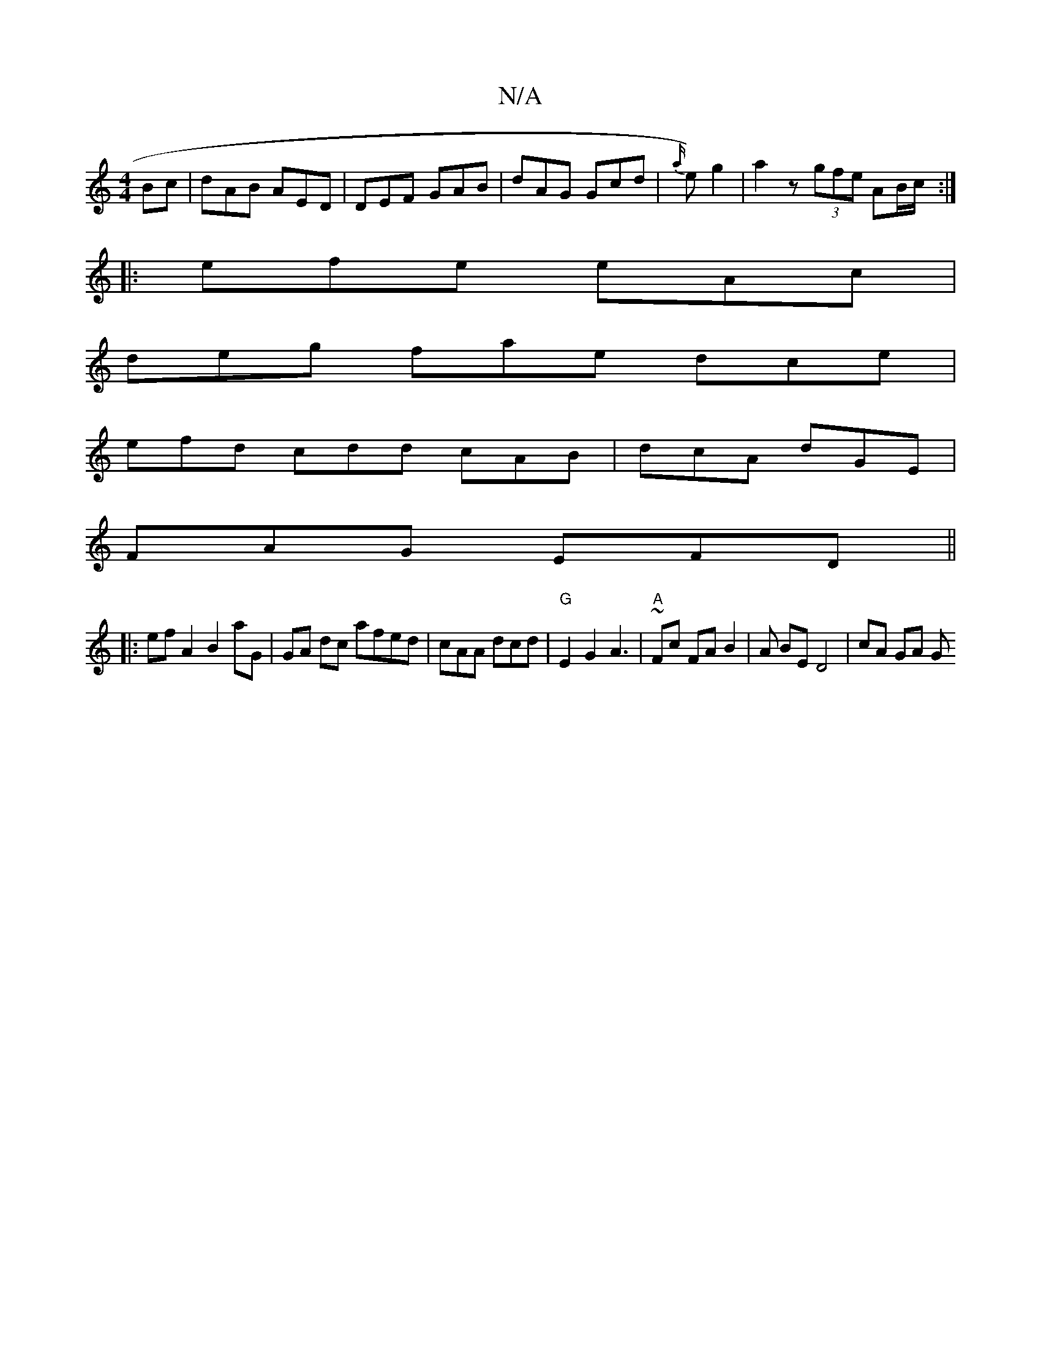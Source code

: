 X:1
T:N/A
M:4/4
R:N/A
K:Cmajor
Bc|dAB AED|DEF GAB|dAG Gcd | {a/}e) g2 |a2 z- (3gfe AB/c/:|
|: efe eAc |
deg fae dce |
efd cdd cAB|dcA dGE|
FAG EFD||
|:ef A2 B2 aG | GA dc afed|cAA dcd | "G" E2G2A3|"A" ~ Fc FA B2 | A BE D4 | cA GA G